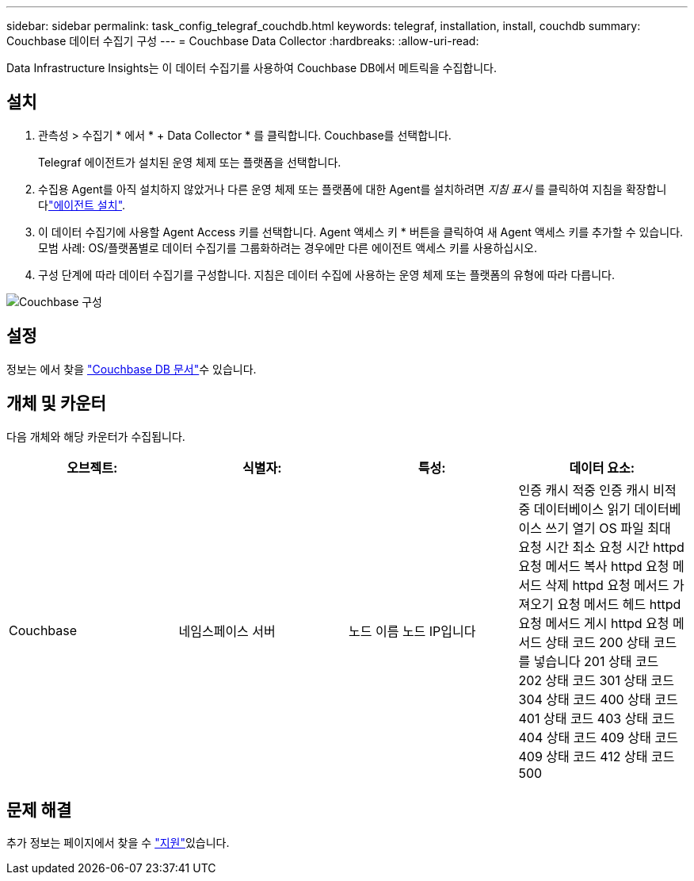 ---
sidebar: sidebar 
permalink: task_config_telegraf_couchdb.html 
keywords: telegraf, installation, install, couchdb 
summary: Couchbase 데이터 수집기 구성 
---
= Couchbase Data Collector
:hardbreaks:
:allow-uri-read: 


[role="lead"]
Data Infrastructure Insights는 이 데이터 수집기를 사용하여 Couchbase DB에서 메트릭을 수집합니다.



== 설치

. 관측성 > 수집기 * 에서 * + Data Collector * 를 클릭합니다. Couchbase를 선택합니다.
+
Telegraf 에이전트가 설치된 운영 체제 또는 플랫폼을 선택합니다.

. 수집용 Agent를 아직 설치하지 않았거나 다른 운영 체제 또는 플랫폼에 대한 Agent를 설치하려면 _지침 표시_ 를 클릭하여 지침을 확장합니다link:task_config_telegraf_agent.html["에이전트 설치"].
. 이 데이터 수집기에 사용할 Agent Access 키를 선택합니다. Agent 액세스 키 * 버튼을 클릭하여 새 Agent 액세스 키를 추가할 수 있습니다. 모범 사례: OS/플랫폼별로 데이터 수집기를 그룹화하려는 경우에만 다른 에이전트 액세스 키를 사용하십시오.
. 구성 단계에 따라 데이터 수집기를 구성합니다. 지침은 데이터 수집에 사용하는 운영 체제 또는 플랫폼의 유형에 따라 다릅니다.


image:CouchDBDCConfigLinux.png["Couchbase 구성"]



== 설정

정보는 에서 찾을 link:http://docs.couchdb.org/en/stable/["Couchbase DB 문서"]수 있습니다.



== 개체 및 카운터

다음 개체와 해당 카운터가 수집됩니다.

[cols="<.<,<.<,<.<,<.<"]
|===
| 오브젝트: | 식별자: | 특성: | 데이터 요소: 


| Couchbase | 네임스페이스 서버 | 노드 이름 노드 IP입니다 | 인증 캐시 적중 인증 캐시 비적중 데이터베이스 읽기 데이터베이스 쓰기 열기 OS 파일 최대 요청 시간 최소 요청 시간 httpd 요청 메서드 복사 httpd 요청 메서드 삭제 httpd 요청 메서드 가져오기 요청 메서드 헤드 httpd 요청 메서드 게시 httpd 요청 메서드 상태 코드 200 상태 코드를 넣습니다 201 상태 코드 202 상태 코드 301 상태 코드 304 상태 코드 400 상태 코드 401 상태 코드 403 상태 코드 404 상태 코드 409 상태 코드 409 상태 코드 412 상태 코드 500 
|===


== 문제 해결

추가 정보는 페이지에서 찾을 수 link:concept_requesting_support.html["지원"]있습니다.

